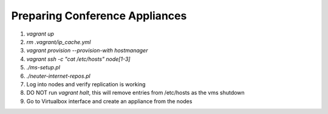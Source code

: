 Preparing Conference Appliances
=======================================

#. `vagrant up`
#. `rm .vagrant/ip_cache.yml`
#. `vagrant provision --provision-with hostmanager`
#. `vagrant ssh -c "cat /etc/hosts" node[1-3]`
#. `./ms-setup.pl`
#. `./neuter-internet-repos.pl`
#. Log into nodes and verify replication is working
#. DO NOT run `vagrant halt`, this will remove entries from /etc/hosts as the vms shutdown
#. Go to Virtualbox interface and create an appliance from the nodes